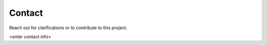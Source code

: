 Contact
========

Reach out for clarifications or to contribute to this project.

<enter contact info>
